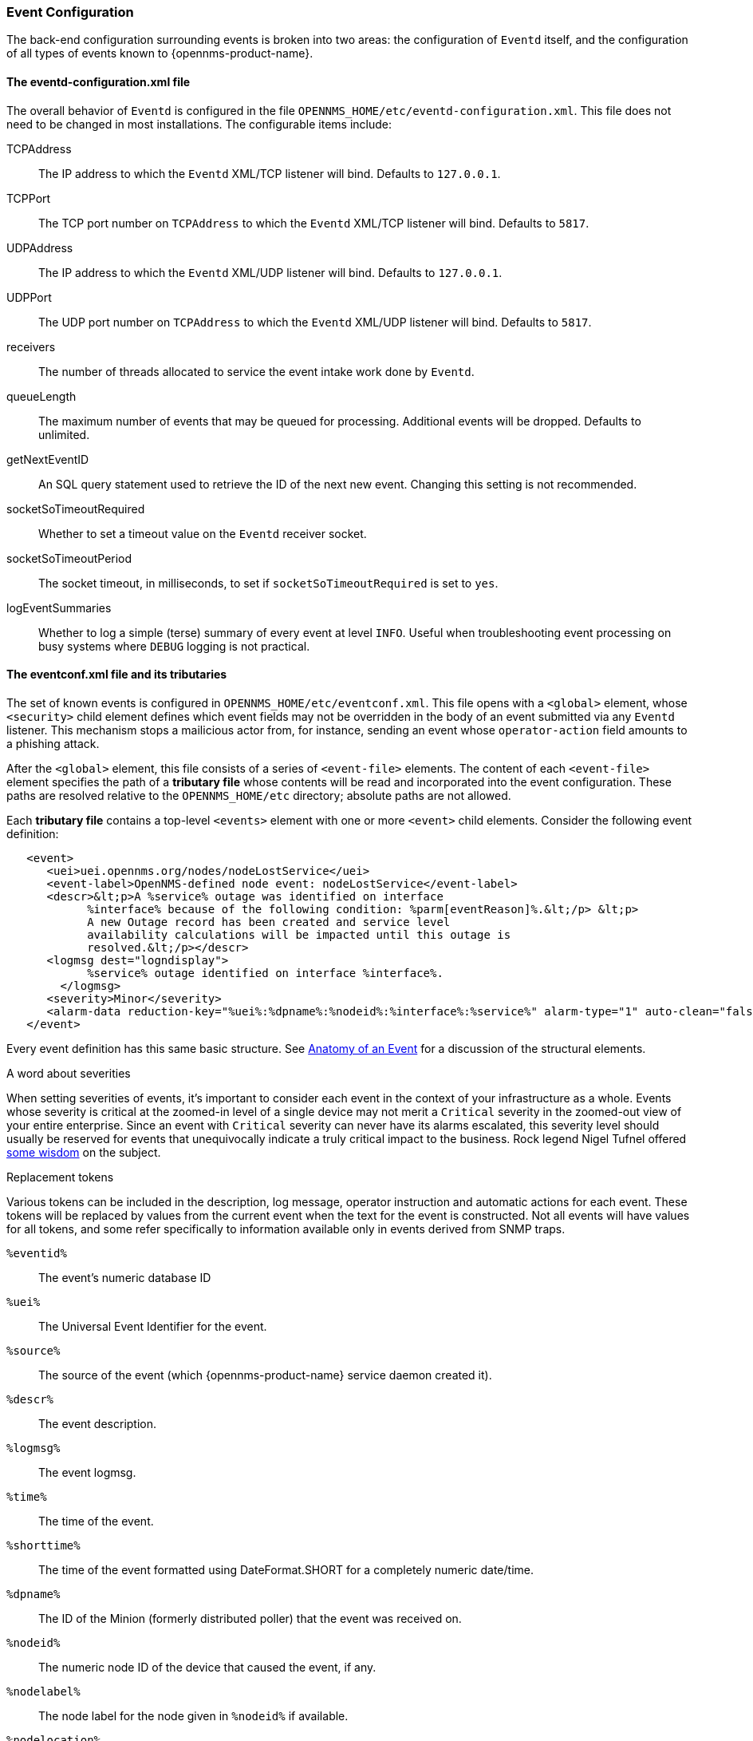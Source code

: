 // Allow GitHub image rendering
:imagesdir: ../../images

[[ga-events-event-configuration]]
=== Event Configuration
The back-end configuration surrounding events is broken into two areas: the configuration of `Eventd` itself, and the configuration of all types of events known to {opennms-product-name}.

==== The eventd-configuration.xml file

The overall behavior of `Eventd` is configured in the file `OPENNMS_HOME/etc/eventd-configuration.xml`.
This file does not need to be changed in most installations.
The configurable items include:

TCPAddress::
    The IP address to which the `Eventd` XML/TCP listener will bind. Defaults to `127.0.0.1`.
TCPPort::
    The TCP port number on `TCPAddress` to which the `Eventd` XML/TCP listener will bind. Defaults to `5817`.
UDPAddress::
    The IP address to which the `Eventd` XML/UDP listener will bind. Defaults to `127.0.0.1`.
UDPPort::
    The UDP port number on `TCPAddress` to which the `Eventd` XML/UDP listener will bind. Defaults to `5817`.
receivers::
    The number of threads allocated to service the event intake work done by `Eventd`.
queueLength::
    The maximum number of events that may be queued for processing. Additional events will be dropped. Defaults to unlimited.
getNextEventID::
    An SQL query statement used to retrieve the ID of the next new event. Changing this setting is not recommended.
socketSoTimeoutRequired::
    Whether to set a timeout value on the `Eventd` receiver socket.
socketSoTimeoutPeriod::
    The socket timeout, in milliseconds, to set if `socketSoTimeoutRequired` is set to `yes`.
logEventSummaries::
    Whether to log a simple (terse) summary of every event at level `INFO`. Useful when troubleshooting event processing on busy systems where `DEBUG` logging is not practical.


==== The eventconf.xml file and its tributaries

The set of known events is configured in `OPENNMS_HOME/etc/eventconf.xml`.
This file opens with a `<global>` element, whose `<security>` child element defines which event fields may not be overridden in the body of an event submitted via any `Eventd` listener.
This mechanism stops a mailicious actor from, for instance, sending an event whose `operator-action` field amounts to a phishing attack.

After the `<global>` element, this file consists of a series of `<event-file>` elements.
The content of each `<event-file>` element specifies the path of a *tributary file* whose contents will be read and incorporated into the event configuration.
These paths are resolved relative to the `OPENNMS_HOME/etc` directory; absolute paths are not allowed.

Each *tributary file* contains a top-level `<events>` element with one or more `<event>` child elements.
Consider the following event definition:

[source,xml]
----
   <event>
      <uei>uei.opennms.org/nodes/nodeLostService</uei>
      <event-label>OpenNMS-defined node event: nodeLostService</event-label>
      <descr>&lt;p>A %service% outage was identified on interface
            %interface% because of the following condition: %parm[eventReason]%.&lt;/p> &lt;p>
            A new Outage record has been created and service level
            availability calculations will be impacted until this outage is
            resolved.&lt;/p></descr>
      <logmsg dest="logndisplay">
            %service% outage identified on interface %interface%.
        </logmsg>
      <severity>Minor</severity>
      <alarm-data reduction-key="%uei%:%dpname%:%nodeid%:%interface%:%service%" alarm-type="1" auto-clean="false"/>
   </event>
----

Every event definition has this same basic structure.
See <<ga-events-anatomy-of-an-event,Anatomy of an Event>> for a discussion of the structural elements.

.A word about severities
When setting severities of events, it's important to consider each event in the context of your infrastructure as a whole.
Events whose severity is critical at the zoomed-in level of a single device may not merit a `Critical` severity in the zoomed-out view of your entire enterprise.
Since an event with `Critical` severity can never have its alarms escalated, this severity level should usually be reserved for events that unequivocally indicate a truly critical impact to the business.
Rock legend Nigel Tufnel offered https://www.youtube.com/watch?v=4xgx4k83zzc[some wisdom] on the subject.

.Replacement tokens
Various tokens can be included in the description, log message, operator instruction and automatic actions for each event.
These tokens will be replaced by values from the current event when the text for the event is constructed.
Not all events will have values for all tokens, and some refer specifically to information available only in events derived from SNMP traps.

`%eventid%`::
    The event's numeric database ID
`%uei%`::
    The Universal Event Identifier for the event.
`%source%`::
    The source of the event (which {opennms-product-name} service daemon created it).
`%descr%`::
    The event description.
`%logmsg%`::
    The event logmsg.
`%time%`::
    The time of the event.
`%shorttime%`::
    The time of the event formatted using DateFormat.SHORT for a completely numeric date/time.
`%dpname%`::
    The ID of the Minion (formerly distributed poller) that the event was received on.
`%nodeid%`::
    The numeric node ID of the device that caused the event, if any.
`%nodelabel%`::
    The node label for the node given in `%nodeid%` if available.
`%nodelocation%`::
    The node location for the node given in `%nodeid%` if available.
`%host%`::
    The host at which the event was generated.
`%interface%`::
    The IP interface associated with the event, if any.
`%foreignsource%`::
    The Requisition name for the node given in `%nodeid` if available.
`%foreignid%`::
    The Requisition ID for the node given in `%nodeid` if available.
`%ifindex%`::
    The interface's SNMP ifIndex.
`%interfaceresolv%`::
    Does a reverse lookup on the `%interface%` and returns its name if available.
`%service%`::
    The service associated with the event, if any.
`%severity%`::
    The severity of the event.
`%snmphost%`::
    The host of the SNMP agent that generated the event.
`%id%`::
    The SNMP Enterprise OID for the event.
`%idtext%`::
    The decoded (human-readable) SNMP Enterprise OID for the event (?).
`%ifalias%`::
    The interface's SNMP ifAlias.
`%generic%`::
    The Generic trap-type number for the event.
`%specific%`::
    The Specific trap-type number for the event.
`%community%`::
    The community string for the trap.
`%version%`::
    The SNMP version of the trap.
`%snmp%`::
    The SNMP information associated with the event.
`%operinstruct%`::
    The operator instructions for the event.
`%mouseovertext%`::
    The mouse over text for the event.
`%tticketid%`::
    The trouble ticket id associated with the event if available.
`%primaryinterface%`::
The primary interface IP address for the node given in `%nodeid%` if available.

.Asset tokens
A node may have additional asset records stored for it.
You can access these records using the `asset` replacement token, which takes the form:

`%asset[<token>]%`::
    The asset field <token>'s value, or "Unknown" if it does not exist.

.Hardware tokens
A node may have additional hardware details stored for it.
You can access these details using the `hardware` replacement token, which takes the form:

`%hardware[<token>]%`::
    The hardware field <token>'s value.

.Parameter tokens
Many events carry additional information in *parameters* (see <<ga-events-anatomy-of-an-event,Anatomy of an Event>>).
These parameters may start life as SNMP trap *variable bindings*, or *varbinds* for short.
You can access event parameters using the `parm` replacement token, which takes several forms:

`%parm[all]%`::
    Space-separated list of all parameter values in the form `parmName1="parmValue1" parmName2="parmValue2"` and so on.
`%parm[values-all]%`::
    Space-separated list of all parameter values (without their names) associated with the event.
`%parm[names-all]%`::
    Space-separated list of all parameter names (without their values) associated with the event.
`%parm[<name>]%`::
    Will return the value of the parameter named `<name>` if it exists.
`%parm[##]%`::
    Will return the total number of parameters as an integer.
`%parm[#<num>]%`::
    Will return the value of parameter number `<num>` (one-indexed).
`%parm[name-#<num>]%`::
    Will return the name of parameter number `<num>` (one-indexed).

.The structure of the `eventconf.xml` tributary files
The ordering of event definitions is very important, as an incoming event is matched against them in order.
It is possible and often useful to have several event definitions which could match variant forms of a given event, for example based on the values of SNMP trap variable bindings.

The tributary files included via the `<event-file>` tag have been broken up by vendor. When {opennms-product-name} starts, each tributary file is loaded in order.
The ordering of events inside each tributary file is also preserved.

The tributary files listed at the very end of `eventconf.xml` contain catch-all event definitions.
When slotting your own event definitions, take care not to place them below these catch-all files; otherwise your definitions will be effectively unreachable.

.A few tips
* To save memory and shorten startup times, you may wish to remove event definition files that you know you do not need.
* If you need to customize some events in one of the default tributary files, you may wish to make a copy of the file containing only the customized events, and slot the copy above the original; this practice will make it easier to maintain your customizations in case the default file changes in a future release of {opennms-product-name}.

==== Reloading the event configuration

After making manual changes to `OPENNMS_HOME/etc/eventconf.xml` or any of its tributary files, you can trigger a reload of the event configuration by issuing the following command on the {opennms-product-name} server:

[source,sh]
----
OPENNMS_HOME/bin/send-event.pl uei.opennms.org/internal/reloadDaemonConfig -p 'daemonName Eventd'
----

=== Debugging

When debugging events, it may be helpful to lower the minimum severity at which `Eventd` will log from the default level of `WARN`.
To change this setting, edit `OPENNMS_HOME/etc/log4j2.xml` and locate the following line:

[source,xml]
----
        <KeyValuePair key="eventd"               value="WARN" />
----

Changes to `log42.xml` will be take effect within 60 seconds with no extra action needed.
At level `DEBUG`, `Eventd` will log a verbose description of every event it handles to `OPENNMS_HOME/logs/eventd.log`.
On busy systems, this setting may create so much noise as to be impractical.
In these cases, you can get terse event summaries by setting `Eventd` to log at level `INFO` and setting `logEventSummaries="yes"` in `OPENNMS_HOME/etc/eventd-configuration.xml`.
Note that changes to `eventd-configuration.xml` require a full restart of {opennms-product-name}.

==== Karaf Shell

The `opennms:show-event-config` command can be used to render the event definition for one or more event UEIs (matching a substring) to _XML_.
This command is useful for displaying event definitions which may not be easily accessible on disk, or verifying that particular events were actually loaded.

[source]
----
$ ssh -p 8101 admin@localhost
...
admin@opennms()> opennms:show-event-config -u uei.opennms.org/alarms
----
